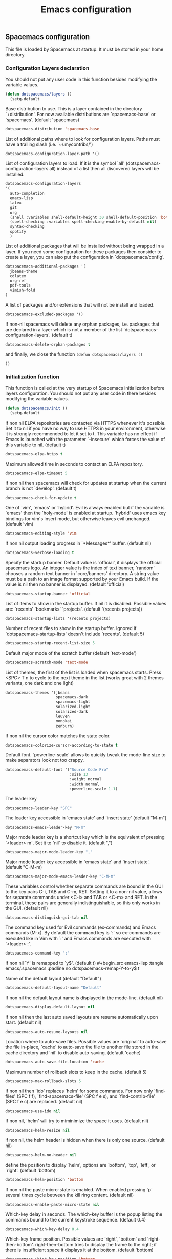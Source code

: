 #+title: Emacs configuration

** Spacemacs configuration

This file is loaded by Spacemacs at startup. It must be stored in your home directory.

*** Configuration Layers declaration

You should not put any user code in this function besides modifying the variable values.

#+begin_src emacs-lisp :tangle emacs/.spacemacs :padline no
(defun dotspacemacs/layers ()
  (setq-default
#+end_src

Base distribution to use. This is a layer contained in the directory `+distribution'. For now available distributions are `spacemacs-base' or `spacemacs'. (default 'spacemacs)
#+begin_src emacs-lisp :tangle emacs/.spacemacs :padline no
   dotspacemacs-distribution 'spacemacs-base
#+end_src

List of additional paths where to look for configuration layers. Paths must have a trailing slash (i.e. `~/.mycontribs/')
#+begin_src emacs-lisp :tangle emacs/.spacemacs :padline no
   dotspacemacs-configuration-layer-path '()
#+end_src

List of configuration layers to load. If it is the symbol `all' (dotspacemacs-configuration-layers all) instead of a list then all discovered layers will be installed.
#+begin_src emacs-lisp :tangle emacs/.spacemacs :padline no
   dotspacemacs-configuration-layers
   '(
     auto-completion
     emacs-lisp
     latex
     git
     org
     (shell :variables shell-default-height 30 shell-default-position 'bottom)
     (spell-checking :variables spell-checking-enable-by-default nil)
     syntax-checking
     spotify
     )
#+end_src
List of additional packages that will be installed without being wrapped in a layer. If you need some configuration for these packages then consider to create a layer, you can also put the configuration in `dotspacemacs/config'.
#+begin_src emacs-lisp :tangle emacs/.spacemacs :padline no
   dotspacemacs-additional-packages '(
     jbeans-theme
     cdlatex
     org-ref
     pdf-tools
     vimish-fold
   )
#+end_src

A list of packages and/or extensions that will not be install and loaded.
#+begin_src emacs-lisp :tangle emacs/.spacemacs :padline no
   dotspacemacs-excluded-packages '()
#+end_src

If non-nil spacemacs will delete any orphan packages, i.e. packages that are declared in a layer which is not a member of the list `dotspacemacs-configuration-layers'. (default t)
#+begin_src emacs-lisp :tangle emacs/.spacemacs :padline no
   dotspacemacs-delete-orphan-packages t
#+end_src

and finally, we close the function =(defun dotspacemacs/layers ()=
#+begin_src emacs-lisp :tangle emacs/.spacemacs :padline no
))
#+end_src

*** Initialization function

This function is called at the very startup of Spacemacs initialization before layers configuration. You should not put any user code in there besides modifying the variable values.

#+begin_src emacs-lisp :tangle emacs/.spacemacs :padline no
(defun dotspacemacs/init ()
  (setq-default
#+end_src

If non nil ELPA repositories are contacted via HTTPS whenever it's possible. Set it to nil if you have no way to use HTTPS in your environment, otherwise it is strongly recommended to let it set to t. This variable has no effect if Emacs is launched with the parameter `--insecure' which forces the value of this variable to nil. (default t)
#+begin_src emacs-lisp :tangle emacs/.spacemacs :padline no
   dotspacemacs-elpa-https t
#+end_src

Maximum allowed time in seconds to contact an ELPA repository.
#+begin_src emacs-lisp :tangle emacs/.spacemacs :padline no
   dotspacemacs-elpa-timeout 5
#+end_src

If non nil then spacemacs will check for updates at startup when the current branch is not `develop'. (default t)
#+begin_src emacs-lisp :tangle emacs/.spacemacs :padline no
   dotspacemacs-check-for-update t
#+end_src

One of `vim', `emacs' or `hybrid'. Evil is always enabled but if the variable is `emacs' then the `holy-mode' is enabled at startup. `hybrid' uses emacs key bindings for vim's insert mode, but otherwise leaves evil unchanged. (default 'vim)
#+begin_src emacs-lisp :tangle emacs/.spacemacs :padline no
   dotspacemacs-editing-style 'vim
#+end_src

If non nil output loading progress in `*Messages*' buffer. (default nil)
#+begin_src emacs-lisp :tangle emacs/.spacemacs :padline no
   dotspacemacs-verbose-loading t
#+end_src

Specify the startup banner. Default value is `official', it displays the official spacemacs logo. An integer value is the index of text banner, `random' chooses a random text banner in `core/banners' directory. A string value must be a path to an image format supported by your Emacs build. If the value is nil then no banner is displayed. (default 'official)
#+begin_src emacs-lisp :tangle emacs/.spacemacs :padline no
   dotspacemacs-startup-banner 'official
#+end_src

List of items to show in the startup buffer. If nil it is disabled. Possible values are: `recents' `bookmarks' `projects'. (default '(recents projects))
#+begin_src emacs-lisp :tangle emacs/.spacemacs :padline no
   dotspacemacs-startup-lists '(recents projects)
#+end_src

Number of recent files to show in the startup buffer. Ignored if `dotspacemacs-startup-lists' doesn't include `recents'. (default 5)
#+begin_src emacs-lisp :tangle emacs/.spacemacs :padline no
   dotspacemacs-startup-recent-list-size 5
#+end_src

Default major mode of the scratch buffer (default `text-mode')
#+begin_src emacs-lisp :tangle emacs/.spacemacs :padline no
   dotspacemacs-scratch-mode 'text-mode
#+end_src

List of themes, the first of the list is loaded when spacemacs starts. Press <SPC> T n to cycle to the next theme in the list (works great with 2 themes variants, one dark and one light)
#+begin_src emacs-lisp :tangle emacs/.spacemacs :padline no
   dotspacemacs-themes '(jbeans
                         spacemacs-dark
                         spacemacs-light
                         solarized-light
                         solarized-dark
                         leuven
                         monokai
                         zenburn)
#+end_src

If non nil the cursor color matches the state color.
#+begin_src emacs-lisp :tangle emacs/.spacemacs :padline no
   dotspacemacs-colorize-cursor-according-to-state t
#+end_src

Default font. `powerline-scale' allows to quickly tweak the mode-line size to make separators look not too crappy.
#+begin_src emacs-lisp :tangle emacs/.spacemacs :padline no
   dotspacemacs-default-font '("Source Code Pro"
                               :size 13
                               :weight normal
                               :width normal
                               :powerline-scale 1.1)
#+end_src

The leader key
#+begin_src emacs-lisp :tangle emacs/.spacemacs :padline no
   dotspacemacs-leader-key "SPC"
#+end_src

The leader key accessible in `emacs state' and `insert state' (default "M-m")
#+begin_src emacs-lisp :tangle emacs/.spacemacs :padline no
   dotspacemacs-emacs-leader-key "M-m"
#+end_src

Major mode leader key is a shortcut key which is the equivalent of pressing `<leader> m`. Set it to `nil` to disable it. (default ",")
#+begin_src emacs-lisp :tangle emacs/.spacemacs :padline no
   dotspacemacs-major-mode-leader-key ","
#+end_src

Major mode leader key accessible in `emacs state' and `insert state'. (default "C-M-m)
#+begin_src emacs-lisp :tangle emacs/.spacemacs :padline no
   dotspacemacs-major-mode-emacs-leader-key "C-M-m"
#+end_src

These variables control whether separate commands are bound in the GUI to the key pairs C-i, TAB and C-m, RET. Setting it to a non-nil value, allows for separate commands under <C-i> and TAB or <C-m> and RET. In the terminal, these pairs are generally indistinguishable, so this only works in the GUI. (default nil)
#+begin_src emacs-lisp :tangle emacs/.spacemacs :padline no
   dotspacemacs-distinguish-gui-tab nil
#+end_src

The command key used for Evil commands (ex-commands) and Emacs commands (M-x). By default the command key is `:' so ex-commands are executed like in Vim with `:' and Emacs commands are executed with `<leader> :'.
#+begin_src emacs-lisp :tangle emacs/.spacemacs :padline no
   dotspacemacs-command-key ":"
#+end_src

If non nil `Y' is remapped to `y$'. (default t)
#+begin_src emacs-lisp :tangle emacs/.spacemacs :padline no
   dotspacemacs-remap-Y-to-y$ t
#+end_src

Name of the default layout (default "Default")
#+begin_src emacs-lisp :tangle emacs/.spacemacs :padline no
   dotspacemacs-default-layout-name "Default"
#+end_src

If non nil the default layout name is displayed in the mode-line. (default nil)
#+begin_src emacs-lisp :tangle emacs/.spacemacs :padline no
   dotspacemacs-display-default-layout nil
#+end_src

If non nil then the last auto saved layouts are resume automatically upon start. (default nil)
#+begin_src emacs-lisp :tangle emacs/.spacemacs :padline no
   dotspacemacs-auto-resume-layouts nil
#+end_src

Location where to auto-save files. Possible values are `original' to auto-save the file in-place, `cache' to auto-save the file to another file stored in the cache directory and `nil' to disable auto-saving. (default 'cache)
#+begin_src emacs-lisp :tangle emacs/.spacemacs :padline no
   dotspacemacs-auto-save-file-location 'cache
#+end_src

Maximum number of rollback slots to keep in the cache. (default 5)
#+begin_src emacs-lisp :tangle emacs/.spacemacs :padline no
   dotspacemacs-max-rollback-slots 5
#+end_src

If non nil then `ido' replaces `helm' for some commands. For now only `find-files' (SPC f f), `find-spacemacs-file' (SPC f e s), and `find-contrib-file' (SPC f e c) are replaced. (default nil)
#+begin_src emacs-lisp :tangle emacs/.spacemacs :padline no
   dotspacemacs-use-ido nil
#+end_src

If non nil, `helm' will try to miminimize the space it uses. (default nil)
#+begin_src emacs-lisp :tangle emacs/.spacemacs :padline no
   dotspacemacs-helm-resize nil
#+end_src

if non nil, the helm header is hidden when there is only one source. (default nil)
#+begin_src emacs-lisp :tangle emacs/.spacemacs :padline no
   dotspacemacs-helm-no-header nil
#+end_src

define the position to display `helm', options are `bottom', `top', `left', or `right'. (default 'bottom)
#+begin_src emacs-lisp :tangle emacs/.spacemacs :padline no
   dotspacemacs-helm-position 'bottom
#+end_src

If non nil the paste micro-state is enabled. When enabled pressing `p` several times cycle between the kill ring content. (default nil)
#+begin_src emacs-lisp :tangle emacs/.spacemacs :padline no
   dotspacemacs-enable-paste-micro-state nil
#+end_src

Which-key delay in seconds. The which-key buffer is the popup listing the commands bound to the current keystroke sequence. (default 0.4)
#+begin_src emacs-lisp :tangle emacs/.spacemacs :padline no
   dotspacemacs-which-key-delay 0.4
#+end_src

Which-key frame position. Possible values are `right', `bottom' and `right-then-bottom'. right-then-bottom tries to display the frame to the right; if there is insufficient space it displays it at the bottom. (default 'bottom)
#+begin_src emacs-lisp :tangle emacs/.spacemacs :padline no
   dotspacemacs-which-key-position 'bottom
#+end_src

If non nil a progress bar is displayed when spacemacs is loading. This may increase the boot time on some systems and emacs builds, set it to nil to boost the loading time. (default t)
#+begin_src emacs-lisp :tangle emacs/.spacemacs :padline no
   dotspacemacs-loading-progress-bar t
#+end_src

If non nil the frame is fullscreen when Emacs starts up. (default nil) (Emacs 24.4+ only)
#+begin_src emacs-lisp :tangle emacs/.spacemacs :padline no
   dotspacemacs-fullscreen-at-startup nil
#+end_src

If non nil `spacemacs/toggle-fullscreen' will not use native fullscreen. Use to disable fullscreen animations in OSX. (default nil)
#+begin_src emacs-lisp :tangle emacs/.spacemacs :padline no
   dotspacemacs-fullscreen-use-non-native nil
#+end_src

If non nil the frame is maximized when Emacs starts up. Takes effect only if `dotspacemacs-fullscreen-at-startup' is nil. (default nil) (Emacs 24.4+ only)
#+begin_src emacs-lisp :tangle emacs/.spacemacs :padline no
   dotspacemacs-maximized-at-startup nil
#+end_src

A value from the range (0..100), in increasing opacity, which describes the transparency level of a frame when it's active or selected. Transparency can be toggled through `toggle-transparency'. (default 90)
#+begin_src emacs-lisp :tangle emacs/.spacemacs :padline no
   dotspacemacs-active-transparency 90
#+end_src

A value from the range (0..100), in increasing opacity, which describes the transparency level of a frame when it's inactive or deselected. Transparency can be toggled through `toggle-transparency'. (default 90)
#+begin_src emacs-lisp :tangle emacs/.spacemacs :padline no
   dotspacemacs-inactive-transparency 50
#+end_src

If non nil unicode symbols are displayed in the mode line. (default t)
#+begin_src emacs-lisp :tangle emacs/.spacemacs :padline no
   dotspacemacs-mode-line-unicode-symbols t
#+end_src

If non nil smooth scrolling (native-scrolling) is enabled. Smooth scrolling overrides the default behavior of Emacs which recenters the point when it reaches the top or bottom of the screen. (default t)
#+begin_src emacs-lisp :tangle emacs/.spacemacs :padline no
   dotspacemacs-smooth-scrolling t
#+end_src

If non nil line numbers are turned on in all `prog-mode' and `text-mode' derivatives. If set to `relative', also turns on relative line numbers. (default nil)
#+begin_src emacs-lisp :tangle emacs/.spacemacs :padline no
   dotspacemacs-line-numbers nil
#+end_src

If non-nil smartparens-strict-mode will be enabled in programming modes. (default nil)
#+begin_src emacs-lisp :tangle emacs/.spacemacs :padline no
   dotspacemacs-smartparens-strict-mode nil
#+end_src

Select a scope to highlight delimiters. Possible values are `any', `current', `all' or `nil'. Default is `all' (highlight any scope and emphasis the current one). (default 'all)
#+begin_src emacs-lisp :tangle emacs/.spacemacs :padline no
   dotspacemacs-highlight-delimiters 'all
#+end_src

If non nil advises quit functions to keep server open when quitting. (default nil)
#+begin_src emacs-lisp :tangle emacs/.spacemacs :padline no
   dotspacemacs-persistent-server nil
#+end_src

List of search tool executable names. Spacemacs uses the first installed tool of the list. Supported tools are `ag', `pt', `ack' and `grep'. (default '("ag" "pt" "ack" "grep"))
#+begin_src emacs-lisp :tangle emacs/.spacemacs :padline no
   dotspacemacs-search-tools '("ag" "pt" "ack" "grep")
#+end_src

The default package repository used if no explicit repository has been specified with an installed package. Not used for now. (default nil)
#+begin_src emacs-lisp :tangle emacs/.spacemacs :padline no
   dotspacemacs-default-package-repository nil
#+end_src

Delete whitespace while saving buffer. Possible values are `all' to aggressively delete empty line and long sequences of whitespace, `trailing' to delete only the whitespace at end of lines, `changed'to delete only whitespace for changed lines or `nil' to disable cleanup. (default nil)
#+begin_src emacs-lisp :tangle emacs/.spacemacs :padline no
   dotspacemacs-whitespace-cleanup trailing
#+end_src

#+begin_src emacs-lisp :tangle emacs/.spacemacs :padline no
   ))
#+end_src

*** Initialization function for user code

Initialization function for user code. It is called immediately after `dotspacemacs/init'.  You are free to put any user code.
#+begin_src emacs-lisp :tangle emacs/.spacemacs :padline no
(defun dotspacemacs/user-init ()
  )
#+end_src

*** Configuration function for user code

Configuration function for user code. This function is called at the very end of Spacemacs initialization after layers configuration. You are free to put any user code.

#+begin_src emacs-lisp :tangle emacs/.spacemacs :padline no
(defun dotspacemacs/user-config ()
#+end_src

**** Add elisp script folder to emacs' PATH
#+begin_src emacs-lisp :tangle emacs/.spacemacs :padline no
  (add-to-list 'load-path "~/.elisp/")
  (let ((default-directory "~/.elisp/"))
    (normal-top-level-add-subdirs-to-load-path))
#+end_src
 
**** Command-line abbreviations

Nice abbreviations for people like me who forget sometimes and keep pressing Shift key while typing.
#+begin_src emacs-lisp :tangle emacs/.spacemacs :padline no
(eval-after-load 'evil-ex '(evil-ex-define-cmd "W[rite]" 'save-buffer))
(eval-after-load 'evil-ex '(evil-ex-define-cmd "Wq" 'evil-save-and-close))
(eval-after-load 'evil-ex '(evil-ex-define-cmd "wQ" 'evil-save-and-close))
(eval-after-load 'evil-ex '(evil-ex-define-cmd "WQ" 'evil-save-and-close))
#+end_src
**** Auto-mode-alist
 Make org-mode work with files ending in .org
#+begin_src emacs-lisp :tangle emacs/.spacemacs :padline no
  (add-to-list 'auto-mode-alist '("\\.org$" . org-mode))
#+end_src
**** Fringe indicators for visual line mode
#+begin_src emacs-lisp :tangle emacs/.spacemacs :padline no
(setq visual-line-fringe-indicators
  '(left-curly-arrow right-curly-arrow))
#+end_src

**** pdf-tools

Activate pdf-tools
#+begin_src emacs-lisp :tangle emacs/.spacemacs :padline no
(pdf-tools-install)
#+end_src

**** mu4e configuration 

First we load mu4e
#+begin_src emacs-lisp :tangle emacs/.spacemacs :padline no
  (require 'mu4e)
  (add-to-list 'load-path "/usr/share/emacs/site-lisp/mu4e")
#+end_src
and then we configure it:
#+begin_src emacs-lisp :tangle emacs/.spacemacs :padline no
  (with-eval-after-load 'mu4e
    ;; Contacts in org mode =D
    (load "org-contacts.el")

    (setq mu4e-mu-binary "/usr/bin/mu")
    (setq mu4e-maildir "~/.mail/gmail")
    (setq mu4e-view-show-images t)
    (setq mu4e-html2text-command "w3m -dump -T text/html")
    ;(setq mu4e-view-prefer-html t)
    ;(setq mu4e-use-fancy-chars t)
    (setq mu4e-headers-skip-duplicates t)
    (setq mu4e-get-mail-command "offlineimap -q")
    (setq mu4e-update-interval 300)
    (setq mu4e-attachment-dir  "~/0.inbox")
    (setq mu4e-drafts-folder "/drafts")
    (setq mu4e-sent-folder   "/sent")
    (setq mu4e-trash-folder  "/trash")
    (setq mu4e-sent-messages-behavior 'delete)
    (setq message-kill-buffer-on-exit t)
    (setq mu4e-hide-index-messages t)
    (setq
     user-mail-address "victor.phb@gmail.com"
     user-full-name  "Victor Santos"
     mu4e-compose-signature
     (concat
      "vct\n"))

    ;; smtpmail
    (require 'smtpmail)
    (require 'starttls)
    (setq message-send-mail-function 'smtpmail-send-it
          smtpmail-stream-type 'starttls
          smtpmail-smtp-service 587
          smtpmail-default-smtp-server "smtp.gmail.com"
          smtpmail-smtp-server "smtp.gmail.com"
          smtpmail-smtp-user "victor.phb@gmail.com")
    ;(setq starttls-extra-arguments '("--x509cafile" "/usr/pkg/share/ncat/ca-bundle.crt"))

    (defun vct:mail-compose-hooks ()
      "Settings for message composition."
      (flyspell-mode)
      (turn-off-auto-fill)
      (setq visual-line-fringe-indicators '(left-curly-arrow right-curly-arrow))
      (visual-line-mode 1))

    (add-hook 'mu4e-compose-mode-hook 'vct:mail-compose-hooks)
    (add-hook 'message-mode-hook 'vct:mail-compose-hooks)

    (setq org-contacts-files '("~/1.documents/0.annotations/0.organizer.org"))
    (setq mu4e-org-contacts-file  "~/1.documents/0.annotations/0.organizer.org")

    (defun insert-emails-from-tags (tag-expression)
      "insert emails from org-contacts that match the tags expression. For example:
    group-phd will match entries tagged with group but not with phd."
      (interactive "sTags: ")
      (insert
        (mapconcat 'identity
          (loop for contact in (org-contacts-filter)
            for contact-name = (car contact)
    		  for email = (org-contacts-strip-link (car (org-contacts-split-property
                (or
                  (cdr (assoc-string org-contacts-email-property
                    (caddr contact)))
                      ""))))
                    for tags = (cdr (assoc "TAGS" (nth 2 contact)))
    		          for tags-list = (if tags
    					(split-string (substring (cdr (assoc "TAGS" (nth 2 contact))) 1 -1) ":")
    				      '())
    		    if (let ((todo-only nil))
    			 (eval (cdr (org-make-tags-matcher tag-expression))))
    		    collect (org-contacts-format-email contact-name email))
    	      ",")))

  )
#+end_src

**** Org-mode configuration
***** Hooks
Enable visual line mode
#+begin_src emacs-lisp :tangle emacs/.spacemacs :padline no
  (add-hook 'org-mode-hook 'visual-line-mode)
#+end_src

Speedup insertion of LaTeX environments
#+begin_src emacs-lisp :tangle emacs/.spacemacs :padline no
  (add-hook 'org-mode-hook 'turn-on-org-cdlatex)
#+end_src
***** Update dynamic blocks
#+begin_src emacs-lisp :tangle emacs/.spacemacs :padline no
  (defun org-dblock-write:inc-file (params)
    (let ((file (plist-get params :file)))
      (insert (concat "#+INCLUDE: " (get-path-dynamically)))))
  (add-hook 'org-export-before-processing-hook (lambda (backend) (org-update-all-dblocks)))
#+end_src

***** Fix visual lines navigation

I got this solution [[https://github.com/syl20bnr/spacemacs/pull/1446][here]]. Make evil-mode up/down operate in screen lines instead of logical lines, both in normal state and visual mode.
#+begin_src emacs-lisp :tangle emacs/.spacemacs :padline no
  (define-key evil-normal-state-map "j" 'evil-next-visual-line)
  (define-key evil-normal-state-map (kbd "<down>" ) 'evil-next-visual-line)
  (define-key evil-normal-state-map "k" 'evil-previous-visual-line)
  (define-key evil-normal-state-map (kbd "<up>" ) 'evil-previous-visual-line)
  (define-key evil-visual-state-map "j" 'evil-next-visual-line)
  (define-key evil-visual-state-map (kbd "<down>" ) 'evil-next-visual-line)
  (define-key evil-visual-state-map "k" 'evil-previous-visual-line)
  (define-key evil-visual-state-map (kbd "<up>" ) 'evil-previous-visual-line)
#+end_src

***** Configuration after load org-mode

#+begin_src emacs-lisp :tangle emacs/.spacemacs :padline no
  (with-eval-after-load 'org
#+end_src

Use this at your risk! I'm NOT conservative regarding local file variable, as I always know the code I'll be executing.
#+begin_src emacs-lisp :tangle emacs/.spacemacs :padline no
    (setq enable-local-variables :all)
#+end_src

Partial LaTeX syntax highlighting in org-mode buffers
#+begin_src emacs-lisp :tangle emacs/.spacemacs :padline no
    (font-lock-add-keywords 'org-mode
      '(("\\(\\\\begin\\|\\\\end\\)\\(?:\{\\)\\(.*\\)\\(?:\}\\)"
         (1 'font-lock-keyword-face)
         (2 'font-lock-function-name-face))
        ("\\(\\\\eqref\\|\\\\ref\\|\\\\href\\|\\\\label\\)\\(?:\{\\)\\(.*\\)\\(?:\}\\)"
         (1 'font-lock-keyword-face)
         (2 'font-lock-constant-face))
        ("\\(\\\\textrm\\|\\\\frac\\)"
         (1 'font-lock-keyword-face))))
#+end_src

Bigger LaTeX previews
#+begin_src emacs-lisp :tangle emacs/.spacemacs :padline no
    (plist-put org-format-latex-options :scale 1.5)
#+end_src

org-ref configuration
#+begin_src emacs-lisp :tangle emacs/.spacemacs :padline no
    (require 'org-ref)
    (setq org-ref-default-citation-link "eqref")
#+end_src

Limit the size of picture preview
#+begin_src emacs-lisp :tangle emacs/.spacemacs :padline no
    (setq org-image-actual-width 300)
#+end_src

Change ltxpng folder location for LaTeX previews
#+begin_src emacs-lisp :tangle emacs/.spacemacs :padline no
    (setq org-latex-preview-ltxpng-directory "~/.ltxpng/")
#+end_src

CDLaTex configuration
#+begin_src emacs-lisp :tangle emacs/.spacemacs :padline no
      (setq cdlatex-env-alist
        '(
          ("vct-eqn" "\\begin{equation}\n?\n\\end{equation}\n" nil)
          ("vct-alg" "\\begin{align}\n?\n\\end{align}\n" nil)
         )
      )
      (setq cdlatex-command-alist
        '(
          ("equation" "Insert non-labeled equation" "" cdlatex-environment ("vct-eqn") t nil)
          ("equat" "Insert non-labeled equation" "" cdlatex-environment ("vct-eqn") t nil)
          ("align" "Insert non-labeled align" "" cdlatex-environment ("vct-alg") t nil)
          ("alig" "Insert non-labeled align" "" cdlatex-environment ("vct-alg") t nil)
         )
      )
#+end_src

This makes my life easier when typesetting tensors using abstract index notation
#+begin_src emacs-lisp :tangle emacs/.spacemacs :padline no
      (setq cdlatex-math-symbol-alist '((?p ("\\phantom{?}"))))
#+end_src

Uses latexmk for exporting
#+begin_src emacs-lisp :tangle emacs/.spacemacs :padline no
      (setq org-latex-pdf-process '("latexmk -pdf %f"))
#+end_src

For site exporting
#+begin_src emacs-lisp :tangle emacs/.spacemacs :padline no
      (require 'ox-publish)
      (setq org-publish-project-alist
        '(("wiki" :components ("org-index" "images" "org-posts" "other"))
         ("org-posts"
         :publishing-function org-html-publish-to-html
         :headline-levels 4 ; Default for this project
         ;:auto-sitemap t ; Generate sitemap.org automagically...
         ;:sitemap-filename "sitemap.org" ; ...call it `sitemap.org`...
         ;:sitemap-title "Sitemap" ; ...with title `Sitemap`
         :export-creator-info t ; Include `Created by Org` in the postamble
         :export-author-info t ; Include `Author: Your name` in the postamble
         :html-postamble nil ; enable postamble
         :html-preamble nil
         :base-directory "~/1.documents/0.annotations"
         :exclude: "0.organizer.org"
         :base-extension "org"
         :publishing-directory "~/public_html/posts"
         :recursive t
         :section-numbers nil
         :with-toc nil
         :with-drawers t
         :style-include-default t  ;Disable the default css style
         )
         ("org-index"
         :publishing-function org-html-publish-to-html
         :headline-levels 4 ; Default for this project
         :auto-sitemap t ; Generate sitemap.org automagically...
         :sitemap-filename "sitemap.org" ; ...call it `sitemap.org`...
         :sitemap-title "Sitemap" ; ...with title `Sitemap`
         :export-creator-info t ; Include `Created by Org` in the postamble
         :export-author-info t ; Include `Author: Your name` in the postamble
         :html-postamble nil ; enable postamble
         :html-preamble nil
         :base-directory "~/wiki"
         :exclude: "common.inc.org"
         :base-extension "org"
         :publishing-directory "~/public_html"
         :recursive t
         :section-numbers nil
         :with-toc nil
         :with-drawers t
         :style-include-default t  ;Disable the default css style
         )
        ("images"
         :base-directory "~/1.documents/0.annotations/0.figures"
         :base-extension "png\\|jpg\\|gif"
         :publishing-directory "~/public_html/img"
         :recursive t
         :publishing-function org-publish-attachment
         :section-numbers nil
         )
        ("other"
         :base-directory "~/wiki"
         :base-extension "css\\|js"
         :publishing-directory "~/public_html"
         :recursive t
         :publishing-function org-publish-attachment
         :section-numbers nil
         )
        ))
#+end_src
For ignore_headline tag
#+begin_src emacs-lisp :tangle emacs/.spacemacs :padline no
      (require 'ox-extra)
      (ox-extras-activate '(ignore-headlines))
#+end_src

Closing =with-eval-after-load 'org=
#+begin_src emacs-lisp :tangle emacs/.spacemacs :padline no
)
#+end_src
**** LaTeX configuration 
Normal font size in AUCTeX titles
#+begin_src emacs-lisp :tangle emacs/.spacemacs :padline no
  (setq font-latex-fontify-sectioning 'color)
#+end_src

Closing =defun dotspacemacs/user-config=
#+begin_src emacs-lisp :tangle emacs/.spacemacs :padline no
)
#+end_src

** Custom elisp folder
*** Org-mode LaTeX custom classes
**** JCAP class
#+begin_src emacs-lisp :tangle emacs/.elisp/jcap.el
(require 'ox-latex)
(unless (boundp 'org-latex-classes) (setq org-latex-classes nil))
(add-to-list 'org-latex-classes '("jcap"
"\\documentclass[11pt,a4paper]{article}
\\usepackage{jcappub}
\\usepackage{float} % Useful for right positioning of figures and tables
[NO-DEFAULT-PACKAGES]
[PACKAGES]
[EXTRA]"
("\\section{%s}" . "\\section*{%s}")
("\\subsection{%s}" . "\\subsection*{%s}")
("\\subsubsection{%s}" . "\\subsubsection*{%s}")))
#+end_src
**** Article draft
#+begin_src emacs-lisp :tangle emacs/.elisp/org-article-draft.el
(require 'ox-latex)
(unless (boundp 'org-latex-classes)
  (setq org-latex-classes nil))
(add-to-list 'org-latex-classes
  '("org-article-draft"
"\\documentclass[12pt,a4paper]{article}
% Language and geometry
\\usepackage[english]{babel}
\\usepackage[top=2.5cm,bottom=2.5cm,left=2.5cm,right=2.5cm]{geometry}
% Set link colors (from http://tex.stackexchange.com/questions/100905/best-practice-for-hyperref-link-colours)
\\usepackage[dvipsnames]{xcolor}
\\usepackage{hyperref}
\\usepackage{cleveref}
\\newcommand\\myshade{85}
\\colorlet{mylinkcolor}{violet}
\\colorlet{mycitecolor}{YellowOrange}
\\colorlet{myurlcolor}{Aquamarine}
\\hypersetup{
  linkcolor  = mylinkcolor!\\myshade!black,
  citecolor  = mycitecolor!\\myshade!black,
  urlcolor   = myurlcolor!\\myshade!black,
  colorlinks = true
}
\\usepackage{float} % Useful for right positioning of figures and tables
% Math packages
\\usepackage{amsmath,amssymb,amsfonts,amsthm}
% For include figures
\\usepackage{graphicx}
[NO-DEFAULT-PACKAGES]
[PACKAGES]
[EXTRA]"
  ("\\section{%s}" . "\\section*{%s}")
  ("\\subsection{%s}" . "\\subsection*{%s}")
  ("\\subsubsection{%s}" . "\\subsubsection*{%s}")
  ("\\paragraph{%s}" . "\\paragraph*{%s}")
  ("\\subparagraph{%s}" . "\\subparagraph*{%s}")))
#+end_src
**** RevTeX
#+begin_src emacs-lisp :tangle emacs/.elisp/revtex.el
(require 'ox-latex)

;(defun org-export-latex-no-toc (depth)
;  (when depth
;    (format "%% Org-mode is exporting headings to %s levels.\n"
;            depth)))

;(setq org-export-latex-format-toc-function 'org-export-latex-no-toc)

(unless (boundp 'org-latex-classes)
  (setq org-latex-classes nil))

(add-to-list 'org-latex-classes
       '("revtex"
         "\\documentclass{revtex4-1}
\\usepackage[english]{babel}
\\usepackage[utf8]{inputenc}
\\usepackage[T1]{fontenc}
\\usepackage{amsmath,amssymb,amsfonts,amsthm,amssymb,amsbsy,amsopn,amstext}
\\usepackage[mathcal]{eucal}
\\usepackage{mathrsfs}
\\usepackage{latexsym}
\\usepackage{bm}
\\usepackage{wrapfig}
\\usepackage{color}
\\usepackage{units}
\\usepackage{textcomp}
\\usepackage{graphicx}
\\usepackage{subfigure}
\\usepackage{hyperref}
\\usepackage{slashed}
\\usepackage{float} % Useful for right positioning of figures and tables
[NO-DEFAULT-PACKAGES]
[NO-PACKAGES]
[NO-EXTRA]"
("\\section{%s}" . "\\section*{%s}")
("\\subsection{%s}" . "\\subsection*{%s}")
("\\subsubsection{%s}" . "\\subsubsection*{%s}")))

(setq org-latex-title-command "")
(setq org-latex-with-hyperref nil)

(defun vct/remove-title-date (string backend info)
  "Remove the \date{XXX} and \title{XXX} commands before the \begin{document}...\end{document}"
  (when (org-export-derived-backend-p backend 'latex)
    (message "Removing \date and \title from preamble...")
    (let ((case-fold-search nil))
      (goto-char 1)
      (replace-regexp-in-string "\\\\date{[0-9a-zA-Z\\][^}]*}" "" (replace-regexp-in-string "\\\\title{[0-9a-zA-Z][^}]*}" "" string))
    )))

(eval-after-load 'ox-latex
  '(add-to-list 'org-export-filter-final-output-functions 'vct/remove-title-date))
#+end_src
**** Org-mode CV
#+begin_src emacs-lisp :tangle emacs/.elisp/revtex.el
(require 'ox-latex)
(unless (boundp 'org-latex-classes)
  (setq org-latex-classes nil))
(add-to-list 'org-latex-classes
  '("vct-orgmode-latex-cv"
"\\documentclass[11pt,a4paper]{article}
\\usepackage[utf8]{inputenc}
\\usepackage[T1]{fontenc}
% Language and geometry
\\usepackage[brazil,english]{babel}
\\usepackage[top=2.5cm,bottom=2.5cm,left=2.5cm,right=2.5cm]{geometry}
% Set link colors (from http://tex.stackexchange.com/questions/100905/best-practice-for-hyperref-link-colours)
\\usepackage[dvipsnames]{xcolor}
\\usepackage{hyperref}
\\usepackage{cleveref}
\\newcommand\\myshade{85}
\\colorlet{mylinkcolor}{violet}
\\colorlet{mycitecolor}{YellowOrange}
\\colorlet{myurlcolor}{Aquamarine}
\\hypersetup{
  linkcolor  = mylinkcolor!\\myshade!black,
  citecolor  = mycitecolor!\\myshade!black,
  urlcolor   = myurlcolor!\\myshade!black,
  colorlinks = true
}
\\usepackage{float} % Useful for right positioning of figures and tables
% Math packages
\\usepackage{amsmath,amssymb,amsfonts,amsthm}
% For include figures
\\usepackage{graphicx}
% CV formatting
\\usepackage{vct-orgmode-cv}
[NO-DEFAULT-PACKAGES]
[PACKAGES]
[EXTRA]"
  ("\\begin{flushleft}\\textcolor{red}{%s}\\end{flushleft}" . "")
  ("\\section{%s}" . "\\section*{%s}")
  ("\\subsection{%s}" . "\\subsection*{%s}")
  ("\\subsubsection{%s}" . "\\subsubsection*{%s}")
  ("\\paragraph{%s}" . "\\paragraph*{%s}")
  ("\\subparagraph{%s}" . "\\subparagraph*{%s}")))
#+end_src
*** org -> HTML conversion in e-mails
#+begin_src emacs-lisp :tangle emacs/.elisp/org-mime.el
;;; org-mime.el --- org html export for text/html MIME emails

;; Copyright (C) 2010-2015 Eric Schulte

;; Author: Eric Schulte
;; Keywords: mime, mail, email, html
;; Homepage: http://orgmode.org/worg/org-contrib/org-mime.php
;; Version: 0.01

;; This file is not part of GNU Emacs.

;;; License:

;; This program is free software; you can redistribute it and/or modify
;; it under the terms of the GNU General Public License as published by
;; the Free Software Foundation; either version 3, or (at your option)
;; any later version.
;;
;; This program is distributed in the hope that it will be useful,
;; but WITHOUT ANY WARRANTY; without even the implied warranty of
;; MERCHANTABILITY or FITNESS FOR A PARTICULAR PURPOSE.  See the
;; GNU General Public License for more details.
;;
;; You should have received a copy of the GNU General Public License
;; along with GNU Emacs.  If not, see <http://www.gnu.org/licenses/>.

;;; Commentary:

;; WYSWYG, html mime composition using org-mode
;;
;; For mail composed using the orgstruct-mode minor mode, this
;; provides a function for converting all or part of your mail buffer
;; to embedded html as exported by org-mode.  Call \omegarg-mime-htmlize'
;; in a message buffer to convert either the active region or the
;; entire buffer to html.
;;
;; Similarly the \omegarg-mime-org-buffer-htmlize' function can be called
;; from within an org-mode buffer to convert the buffer to html, and
;; package the results into an email handling with appropriate MIME
;; encoding.
;;
;; you might want to bind this to a key with something like the
;; following message-mode binding
;;
;;   (add-hook 'message-mode-hook
;;             (lambda ()
;;               (local-set-key "\C-c\M-o" 'org-mime-htmlize)))
;;
;; and the following org-mode binding
;;
;;   (add-hook 'org-mode-hook
;;             (lambda ()
;;               (local-set-key "\C-c\M-o" 'org-mime-org-buffer-htmlize)))

;;; Code:
(require 'cl)

(declare-function org-export-string-as "ox"
  (string backend &optional body-only ext-plist))

(defcustom org-mime-use-property-inheritance nil
  "Non-nil means al MAIL_ properties apply also for sublevels."
  :group 'org-mime
  :type 'boolean)

(defcustom org-mime-default-header
  "#+OPTIONS: latex:t\n"
  "Default header to control html export options, and ensure
  first line isn't assumed to be a title line."
  :group 'org-mime
  :type 'string)

(defcustom org-mime-library 'mml
  "Library to use for marking up MIME elements."
  :group 'org-mime
  :type '(choice 'mml 'semi 'vm))

(defcustom org-mime-preserve-breaks t
  "Used as temporary value of \omegarg-export-preserve-breaks' during
  mime encoding."
  :group 'org-mime
  :type 'boolean)

(defcustom org-mime-fixedwith-wrap
  "<pre style=\"font-family: courier, monospace;\">\n%s</pre>\n"
  "Format string used to wrap a fixedwidth HTML email."
  :group 'org-mime
  :type 'string)

(defcustom org-mime-html-hook nil
  "Hook to run over the html buffer before attachment to email.
  This could be used for example to post-process html elements."
  :group 'org-mime
  :type 'hook)

(mapc (lambda (fmt)
(eval \langledefcustom
 ,(intern (concat "org-mime-pre-" fmt "-hook"))
  nil
   (concat "Hook to run before " fmt " export.\nFunctions "
    "should take no arguments and will be run in a "
     "buffer holding\nthe text to be exported."))))
      '("ascii" "org" "html"))

(defcustom org-mime-send-subtree-hook nil
  "Hook to run in the subtree in the Org-mode file before export.")

(defcustom org-mime-send-buffer-hook nil
  "Hook to run in the Org-mode file before export.")

;; example hook, for setting a dark background in <pre style="background-color: #EEE;"> elements
(defun org-mime-change-element-style (element style)
  "Set new default htlm style for <ELEMENT> elements in exported html."
  (while (re-search-forward (format "<%s\\>" element) nil t)
    (replace-match (format "<%s style=\"%s\"" element style))))

(defun org-mime-change-class-style (class style)
  "Set new default htlm style for objects with classs=CLASS in
exported html."
  (while (re-search-forward (format "class=\"%s\"" class) nil t)
    (replace-match (format "class=\"%s\" style=\"%s\"" class style))))

;; ;; example addition to \omegarg-mime-html-hook' adding a dark background
;; ;; color to <pre> elements
;; (add-hook 'org-mime-html-hook
;;           (lambda ()
;;             (org-mime-change-element-style
;;              "pre" (format "color: %s; background-color: %s;"
;;                            "#E6E1DC" "#232323"))
;;     (org-mime-change-class-style
;;              "verse" "border-left: 2px solid gray; padding-left: 4px;")))

(defun org-mime-file (ext path id)
  "Markup a file for attachment."
  (case org-mime-library
    ('mml (format (concat "<#part type=\"%s\" filename=\"%s\" "
      "disposition=inline id=\"<%s>\">\n<#/part>\n")
        ext path id))
    ('semi (concat
            (format (concat "--[[%s\nContent-Disposition: "
                "inline;\nContent-ID: <%s>][base64]]\n")
                    ext id)
            (base64-encode-string
             (with-temp-buffer
               (set-buffer-multibyte nil)
               (binary-insert-encoded-file path)
               (buffer-string)))))
    ('vm "?")))

(defun org-mime-multipart (plain html &optional images)
  "Markup a multipart/alternative with text/plain and text/html alternatives.
If the html portion of the message includes images wrap the html
and images in a multipart/related part."
  (case org-mime-library
    ('mml (concat "<#multipart type=alternative><#part type=text/plain>"
      plain
        (when images "<#multipart type=related>")
          "<#part type=text/html>"
            html
              images
                (when images "<#/multipart>\n")
                  "<#/multipart>\n"))
    ('semi (concat
            "--" "<<alternative>>-{\n"
            "--" "[[text/plain]]\n" plain
                (if (and images (> (length images) 0))
                (concat "--" "<<related>>-{\n"
                "--" "[[text/html]]\n"  html
                images
                "--" "}-<<related>>\n")
                      (concat "--" "[[text/html]]\n"  html
                            images))
            "--" "}-<<alternative>>\n"))
    ('vm "?")))

(defun org-mime-replace-images (str current-file)
  "Replace images in html files with cid links."
  (let (html-images)
    (cons
     (replace-regexp-in-string ;; replace images in html
      "src=\"\\([^{\"]+\\)\""
      (lambda (text)
        (format
         "src=\"cid:%s\""
         (let* ((url (and (string-match "src=\"\\([^{\"]+\\)\"" text)
                          (match-string 1 text)))
                (path (expand-file-name
                       url (file-name-directory current-file)))
                (ext (file-name-extension path))
                (id (replace-regexp-in-string "[\/\\\\]" "_" path)))
           (add-to-list 'html-images
                        (org-mime-file (concat "image/" ext) path id))
           id)))
      str)
     html-images)))

(defun org-mime-htmlize (&optional arg)
  "Export to HTML an email body composed using \muml-mode'.
If called with an active region only export that region,
otherwise export the entire body."
  (interactive "P")
  (require 'ox-org)
  (require 'ox-html)
  (let* ((region-p (org-region-active-p))
         (html-start (or (and region-p (region-beginning))
                         (save-excursion
                           (goto-char (point-min))
                           (search-forward mail-header-separator)
                           (+ (point) 1))))
         (html-end (or (and region-p (region-end))
                       ;; TODO: should catch signature...
                       (point-max)))
         (raw-body (concat org-mime-default-header
            (buffer-substring html-start html-end)))
         (tmp-file (make-temp-name (expand-file-name
             "mail" temporary-file-directory)))
         (body (org-export-string-as raw-body 'org t))
         ;; because we probably don't want to export a huge style file
         (org-export-htmlize-output-type 'inline-css)
         ;; makes the replies with ">"s look nicer
         (org-export-preserve-breaks org-mime-preserve-breaks)
          ;; dvipng for inline latex because MathJax doesn't work in mail
           (org-html-with-latex 'dvipng)
         ;; to hold attachments for inline html images
         (html-and-images
          (org-mime-replace-images
             (org-export-string-as raw-body 'html t) tmp-file))
         (html-images (unless arg (cdr html-and-images)))
         (html (org-mime-apply-html-hook
                (if arg
                    (format org-mime-fixedwith-wrap body)
                  (car html-and-images)))))
    (delete-region html-start html-end)
    (save-excursion
      (goto-char html-start)
      (insert (org-mime-multipart
             body html (mapconcat 'identity html-images "\n"))))))

(defun org-mime-apply-html-hook (html)
  (if org-mime-html-hook
      (with-temp-buffer
        (insert html)
        (goto-char (point-min))
        (run-hooks 'org-mime-html-hook)
        (buffer-string))
    html))

(defmacro org-mime-try (&rest body)
  \langlecondition-case nil ,@body (error nil)))

(defun org-mime-send-subtree (&optional fmt)
  (save-restriction
    (org-narrow-to-subtree)
    (run-hooks 'org-mime-send-subtree-hook)
    (let* ((mp (lambda (p) (org-entry-get nil p org-mime-use-property-inheritance)))
       (file (buffer-file-name (current-buffer)))
          (subject (or (funcall mp "MAIL_SUBJECT") (nth 4 (org-heading-components))))
             (to (funcall mp "MAIL_TO"))
                (cc (funcall mp "MAIL_CC"))
                   (bcc (funcall mp "MAIL_BCC"))
                      (body (buffer-substring
                        (save-excursion (goto-char (point-min))
                          (forward-line 1)
                            (when (looking-at "[ \t]*:PROPERTIES:")
                                (re-search-forward ":END:" nil)
                                    (forward-char))
                                      (point))
                                        (point-max))))
      (org-mime-compose body (or fmt 'org) file to subject
      \langle(cc . ,cc) (bcc . ,bcc))))))

(defun org-mime-send-buffer (&optional fmt)
  (run-hooks 'org-mime-send-buffer-hook)
  (let* ((region-p (org-region-active-p))
   (file (buffer-file-name (current-buffer)))
    (subject (if (not file) (buffer-name (buffer-base-buffer))
       (file-name-sans-extension
           (file-name-nondirectory file))))
         (body-start (or (and region-p (region-beginning))
                         (save-excursion (goto-char (point-min)))))
         (body-end (or (and region-p (region-end)) (point-max)))
          (temp-body-file (make-temp-file "org-mime-export"))
           (body (buffer-substring body-start body-end)))
    (org-mime-compose body (or fmt 'org) file nil subject)))

(defun org-mime-compose (body fmt file &optional to subject headers)
  (require 'message)
  (compose-mail to subject headers nil)
  (message-goto-body)
  (let ((bhook
   (lambda (body fmt)
      (let ((hook (intern (concat "org-mime-pre-"
             (symbol-name fmt)
                    "-hook"))))
                         (if (> (eval \langlelength ,hook)) 0)
                          (with-temp-buffer
                             (insert body)
                                (goto-char (point-min))
                                   (eval \langlerun-hooks ',hook))
                                      (buffer-string))
                                             body))))
                                             (fmt (if (symbolp fmt) fmt (intern fmt))))
    (cond
     ((eq fmt 'org)
      (require 'ox-org)
      (insert (org-export-string-as
             (org-babel-trim (funcall bhook body 'org)) 'org t)))
     ((eq fmt 'ascii)
      (require 'ox-ascii)
      (insert (org-export-string-as
             (concat "#+Title:\n" (funcall bhook body 'ascii)) 'ascii t)))
     ((or (eq fmt 'html) (eq fmt 'html-ascii))
      (require 'ox-ascii)
      (require 'ox-org)
      (let* ((org-link-file-path-type 'absolute)
           ;; we probably don't want to export a huge style file
                (org-export-htmlize-output-type 'inline-css)
                     (html-and-images
                           (org-mime-replace-images
                                  (org-export-string-as (funcall bhook body 'html) 'html t) file))
                                       (images (cdr html-and-images))
                                            (html (org-mime-apply-html-hook (car html-and-images))))
                                            (insert (org-mime-multipart
                                             (org-export-string-as
                                               (org-babel-trim
                                                  (funcall bhook body (if (eq fmt 'html) 'org 'ascii)))
                                                    (if (eq fmt 'html) 'org 'ascii) t)
                                                     html)
                                                     (mapconcat 'identity images "\n")))))))

(defun org-mime-org-buffer-htmlize ()
  "Create an email buffer containing the current org-mode file
  exported to html and encoded in both html and in org formats as
  mime alternatives."
  (interactive)
  (org-mime-send-buffer 'html))

(defun org-mime-subtree ()
  "Create an email buffer containing the current org-mode subtree
  exported to a org format or to the format specified by the
  MAIL_FMT property of the subtree."
  (interactive)
  (org-mime-send-subtree
   (or (org-entry-get nil "MAIL_FMT" org-mime-use-property-inheritance) 'org)))

(provide 'org-mime)
#+end_src
*** Contacts in org-mode 
from [[https://julien.danjou.info/projects/emacs-packages#org-contacts][here]]
#+begin_src emacs-lisp :tangle emacs/.elisp/org-contacts.el
;;; org-contacts.el --- Contacts management

;; Copyright (C) 2010-2014 Julien Danjou <julien@danjou.info>

;; Author: Julien Danjou <julien@danjou.info>
;; Keywords: outlines, hypermedia, calendar
;;
;; This file is NOT part of GNU Emacs.
;;
;; This program is free software: you can redistribute it and/or modify
;; it under the terms of the GNU General Public License as published by
;; the Free Software Foundation, either version 3 of the License, or
;; (at your option) any later version.

;; This program is distributed in the hope that it will be useful,
;; but WITHOUT ANY WARRANTY; without even the implied warranty of
;; MERCHANTABILITY or FITNESS FOR A PARTICULAR PURPOSE.  See the
;; GNU General Public License for more details.

;; You should have received a copy of the GNU General Public License
;; along with GNU Emacs.  If not, see <http://www.gnu.org/licenses/>.
;;;;;;;;;;;;;;;;;;;;;;;;;;;;;;;;;;;;;;;;;;;;;;;;;;;;;;;;;;;;;;;;;;;;;;;;;;;;;
;;
;;; Commentary:

;; This file contains the code for managing your contacts into Org-mode.

;; To enter new contacts, you can use \omegarg-capture' and a minimal template just like
;; this:

;;         ("c" "Contacts" entry (file "~/Org/contacts.org")
;;          "* %(org-contacts-template-name)
;; :PROPERTIES:
;; :EMAIL: %(org-contacts-template-email)
;; :END:")))
;;
;; You can also use a complex template, for example:
;;
;;         ("c" "Contacts" entry (file "~/Org/contacts.org")
;;          "* %(org-contacts-template-name)
;; :PROPERTIES:
;; :EMAIL: %(org-contacts-template-email)
;; :PHONE:
;; :ALIAS:
;; :NICKNAME:
;; :IGNORE:
;; :ICON:
;; :NOTE:
;; :ADDRESS:
;; :BIRTHDAY:
;; :END:")))
;;
;;; Code:

(eval-when-compile
  (require 'cl))

(require 'org)
(require 'gnus-util)
(require 'gnus-art)
(require 'mail-utils)
(require 'org-agenda)
(require 'org-capture)

(defgroup org-contacts nil
  "Options about contacts management."
  :group 'org)

(defcustom org-contacts-files nil
  "List of Org files to use as contacts source.
When set to nil, all your Org files will be used."
  :type '(repeat file)
  :group 'org-contacts)

(defcustom org-contacts-email-property "EMAIL"
  "Name of the property for contact email address."
  :type 'string
  :group 'org-contacts)

(defcustom org-contacts-tel-property "PHONE"
  "Name of the property for contact phone number."
  :type 'string
  :group 'org-contacts)

(defcustom org-contacts-address-property "ADDRESS"
  "Name of the property for contact address."
  :type 'string
  :group 'org-contacts)

(defcustom org-contacts-birthday-property "BIRTHDAY"
  "Name of the property for contact birthday date."
  :type 'string
  :group 'org-contacts)

(defcustom org-contacts-note-property "NOTE"
  "Name of the property for contact note."
  :type 'string
  :group 'org-contacts)

(defcustom org-contacts-alias-property "ALIAS"
  "Name of the property for contact name alias."
  :type 'string
  :group 'org-contacts)

(defcustom org-contacts-ignore-property "IGNORE"
  "Name of the property, which values will be ignored when
completing or exporting to vcard."
  :type 'string
  :group 'org-contacts)


(defcustom org-contacts-birthday-format "Birthday: %l (%Y)"
  "Format of the anniversary agenda entry.
The following replacements are available:

  %h - Heading name
  %l - Link to the heading
  %y - Number of year
  %Y - Number of year (ordinal)"
  :type 'string
  :group 'org-contacts)

(defcustom org-contacts-last-read-mail-property "LAST_READ_MAIL"
  "Name of the property for contact last read email link storage."
  :type 'string
  :group 'org-contacts)

(defcustom org-contacts-icon-property "ICON"
  "Name of the property for contact icon."
  :type 'string
  :group 'org-contacts)

(defcustom org-contacts-nickname-property "NICKNAME"
  "Name of the property for IRC nickname match."
  :type 'string
  :group 'org-contacts)

(defcustom org-contacts-icon-size 32
  "Size of the contacts icons."
  :type 'string
  :group 'org-contacts)

(defcustom org-contacts-icon-use-gravatar (fboundp 'gravatar-retrieve)
  "Whether use Gravatar to fetch contact icons."
  :type 'boolean
  :group 'org-contacts)

(defcustom org-contacts-completion-ignore-case t
  "Ignore case when completing contacts."
  :type 'boolean
  :group 'org-contacts)

(defcustom org-contacts-group-prefix "+"
  "Group prefix."
  :type 'string
  :group 'org-contacts)

(defcustom org-contacts-tags-props-prefix "#"
  "Tags and properties prefix."
  :type 'string
  :group 'org-contacts)

(defcustom org-contacts-matcher
  (mapconcat 'identity (list org-contacts-email-property
       org-contacts-alias-property
            org-contacts-tel-property
                 org-contacts-address-property
                      org-contacts-birthday-property)
                           "<>\"\"|")
  "Matching rule for finding heading that are contacts.
This can be a tag name, or a property check."
  :type 'string
  :group 'org-contacts)

(defcustom org-contacts-email-link-description-format "%s (%d)"
  "Format used to store links to email.
This overrides \omegarg-email-link-description-format' if set."
  :group 'org-contacts
  :type 'string)

(defcustom org-contacts-vcard-file "contacts.vcf"
  "Default file for vcard export."
  :group 'org-contacts
  :type 'file)

(defcustom org-contacts-enable-completion t
  "Enable or not the completion in \muessage-mode' with \omegarg-contacts'."
  :group 'org-contacts
  :type 'boolean)

(defcustom org-contacts-complete-functions
  '(org-contacts-complete-group org-contacts-complete-tags-props org-contacts-complete-name)
  "List of functions used to complete contacts in \muessage-mode'."
  :group 'org-contacts
  :type 'hook)

;; Decalre external functions and variables
(declare-function org-reverse-string "org")
(declare-function diary-ordinal-suffix "ext:diary-lib")
(declare-function wl-summary-message-number "ext:wl-summary")
(declare-function wl-address-header-extract-address "ext:wl-address")
(declare-function wl-address-header-extract-realname "ext:wl-address")
(declare-function erc-buffer-list "ext:erc")
(declare-function erc-get-channel-user-list "ext:erc")
(declare-function google-maps-static-show "ext:google-maps-static")
(declare-function elmo-message-field "ext:elmo-pipe")
(declare-function std11-narrow-to-header "ext:std11")
(declare-function std11-fetch-field "ext:std11")

(defconst org-contacts-property-values-separators "[,; \f\t\n\r\v]+"
  "The default value of separators for \omegarg-contacts-split-property'.

A regexp matching strings of whitespace, 0 (length org-contacts-files)))
    (i 0))
    (dolist (file (org-contacts-files))
      (if (catch 'nextfile
                ;; if file doesn't exist and the user agrees to removing it
                ;; from org-agendas-list, 'nextfile is thrown.  Catch it here
                ;; and skip processing the file.
                ;;
                ;; TODO: suppose that the user has set an org-contacts-files
                ;; list that contains an element that doesn't exist in the
                ;; file system: in that case, the org-agenda-files list could
                ;; be updated (and saved to the customizations of the user) if
                ;; it contained the same file even though the org-agenda-files
                ;; list wasn't actually used.  I don't think it is normal that
                ;; org-contacts updates org-agenda-files in this case, but
                ;; short of duplicating org-check-agenda-files and
                ;; org-remove-files, I don't know how to avoid it.
                ;;
                ;; A side effect of the TODO is that the faulty
                ;; org-contacts-files list never gets updated and thus the
                ;; user is always queried about the missing files when
                ;; org-contacts-db-need-update-p returns true.
                (org-check-agenda-file file))
              (message "Skipped %s removed from org-agenda-files list."
                       (abbreviate-file-name file))
                           (with-current-buffer (org-get-agenda-file-buffer file)
                                 (unless (eq major-mode 'org-mode)
                                 (error "File %s is not in \omegarg-mode'" file))
                                       (setf result
                                           (append result
                                               (org-scan-tags
                                                    'org-contacts-at-point
                                                         contacts-matcher
                                                              todo-only)))))
                                                                (progress-reporter-update progress-reporter (setq i (1+ i))))
                                                                (setf org-contacts-db result
                                                                      org-contacts-last-update (current-time))
                                                                      (progress-reporter-done progress-reporter)))
    org-contacts-db))

(defun org-contacts-at-point (&optional pom)
  "Return the contacts at point-or-marker POM or current position
if nil."
  (setq pom (or pom (point)))
  (org-with-point-at pom
    (list (org-get-heading t) (set-marker (make-marker) pom) (org-entry-properties pom 'all))))

(defun org-contacts-filter (&optional name-match tags-match prop-match)
  "Search for a contact matching any of NAME-MATCH, TAGS-MATCH, PROP-MATCH.
If all match values are nil, return all contacts.

The optional PROP-MATCH argument is a single (PROP . VALUE) cons
cell corresponding to the contact properties.
"
  (if (and (null name-match)
     (null prop-match)
        (null tags-match))
      (org-contacts-db)
    (loop for contact in (org-contacts-db)
      if (or
            (and name-match
               (org-string-match-p name-match
                      (first contact)))
                            (and prop-match
                               (org-find-if (lambda (prop)
                                 (and (string= (car prop-match) (car prop))
                                        (org-string-match-p (cdr prop-match) (cdr prop))))
                                        (caddr contact)))
                                              (and tags-match
                                                 (org-find-if (lambda (tag)
                                                   (org-string-match-p tags-match tag))
                                                   (org-split-string
                                                    (or (cdr (assoc-string "ALLTAGS" (caddr contact))) "") ":"))))
                                                      collect contact)))

(when (not (fboundp 'completion-table-case-fold))
  ;; That function is new in Emacs 24...
  (defun completion-table-case-fold (table &optional dont-fold)
    (lambda (string pred action)
      (let ((completion-ignore-case (not dont-fold)))
      (complete-with-action action table string pred)))))

(defun org-contacts-try-completion-prefix (to-match collection &optional predicate)
  "Custom implementation of \taury-completion'.
This version works only with list and alist and it looks at all
prefixes rather than just the beginning of the string."
  (loop with regexp = (concat "\\b" (regexp-quote to-match))
  with ret = nil
  with ret-start = nil
  with ret-end = nil

  for el in collection
  for string = (if (listp el) (car el) el)

  for start = (when (or (null predicate) (funcall predicate string))
        (string-match regexp string))

        if start
        do (let ((end (match-end 0))
         (len (length string)))
              (if (= end len)
               (return t)
                      (destructuring-bind (string start end)
                         (if (null ret)
                                (values string start end)
                                     (org-contacts-common-substring
                                           ret ret-start ret-end
                                                 string start end))
                                                  (setf ret string
                                                         ret-start start
                                                                ret-end end))))

                                                                finally (return
                                                                 (replace-regexp-in-string "\\\Leftarrow \t\n]*" "" ret))))

(defun org-contacts-compare-strings (s1 start1 end1 s2 start2 end2 &optional ignore-case)
  "Compare the contents of two strings, using tring collection predicate))
  (t nil; operation unsupported
         )))))

(defun org-contacts-display-sort-function (completions)
  "Sort function for contacts display."
  (mapcar (lambda (string)
      (loop with len = (1- (length string))
        for i upfrom 0 to len
          if (memq 'org-contacts-prefix
             (text-properties-at i string))
               do (set-text-properties
                     i (1+ i)
                           (list 'font-lock-face
                               (if (char-equal (aref string i)
                                   (string-to-char " "))
                                   ;; Spaces can't be bold.
                                   'underline
                                         'bold)) string)
                                           else
                                             do (set-text-properties i (1+ i) nil string)
                                               finally (return string)))
                                                 completions))

(defun org-contacts-test-completion-prefix (string collection predicate)
  ;; Prevents \omegarg-find-if' from redefining \phantom{redicate' and going into
  ;; an infinite loop.
  (lexical-let ((predicate predicate))
    (org-find-if (lambda (el)
       (and (or (null predicate) (funcall predicate el))
       (string= string el)))
        collection)))

(defun org-contacts-boundaries-prefix (string collection predicate suffix)
  (list* 'boundaries (completion-boundaries string collection predicate suffix)))

(defun org-contacts-metadata-prefix (string collection predicate)
  '(metadata .
       ((cycle-sort-function . org-contacts-display-sort-function)
             (display-sort-function . org-contacts-display-sort-function))))

(defun org-contacts-complete-group (start end string)
  "Complete text at START from a group.

A group FOO is composed of contacts with the tag FOO."
  (let* ((completion-ignore-case org-contacts-completion-ignore-case)
   (group-completion-p (org-string-match-p
         (concat "^" org-contacts-group-prefix) string)))
    (when group-completion-p
      (let ((completion-list
           (all-completions
                 string
                       (mapcar (lambda (group)
                       (propertize (concat org-contacts-group-prefix group)
                           'org-contacts-group group))
                                 (org-uniquify
                                        (loop for contact in (org-contacts-filter)
                                             nconc (org-split-string
                                                 (or (cdr (assoc-string "ALLTAGS" (caddr contact))) "") ":")))))))
                                                 (list start end
                                                       (if (= (length completion-list) 1)
                                                         ;; We've found the correct group, returns the address
                                                           (lexical-let ((tag (get-text-property 0 'org-contacts-group
                                                           (car completion-list))))
                                                               (lambda (string pred &optional to-ignore)
                                                                     (mapconcat 'identity
                                                                      (loop for contact in (org-contacts-filter
                                                                             nil
                                                                                    tag)
                                                                                           ;; The contact name is always the car of the assoc-list
                                                                                                  ;; returned by \omegarg-contacts-filter'.
                                                                                                         for contact-name = (car contact)
                                                                                                                ;; Grab the first email of the contact
                                                                                                                       for email = (org-contacts-strip-link
                                                                                                                           (or (car (org-contacts-split-property
                                                                                                                                 (or
                                                                                                                                        (cdr (assoc-string org-contacts-email-property
                                                                                                                                          (caddr contact)))
                                                                                                                                                 ""))) ""))
                                                                                                                                                        ;; If the user has an email address, append USER <EMAIL>.
                                                                                                                                                               if email collect (org-contacts-format-email contact-name email))
                                                                                                                                                                ", ")))
                                                                                                                                                                ;; We haven't found the correct group
                                                                                                                                                                (completion-table-case-fold completion-list
                                                                                                                                                                    (not org-contacts-completion-ignore-case))))))))

(defun org-contacts-complete-tags-props (start end string)
  "Insert emails that match the tags expression.

For example: FOO-BAR will match entries tagged with FOO but not
with BAR.

See (org) Matching tags and properties for a complete
description."
  (let* ((completion-ignore-case org-contacts-completion-ignore-case)
   (completion-p (org-string-match-p
   (concat "^" org-contacts-tags-props-prefix) string)))
    (when completion-p
      (let ((result
           (mapconcat
                 'identity
                       (loop for contact in (org-contacts-db)
                           for contact-name = (car contact)
                               for email = (org-contacts-strip-link (or (car (org-contacts-split-property
                                      (or
                                      (cdr (assoc-string org-contacts-email-property
                                         (caddr contact)))
                                         ""))) ""))
                                             for tags = (cdr (assoc "TAGS" (nth 2 contact)))
                                                 for tags-list = (if tags
                                                 (split-string (substring (cdr (assoc "TAGS" (nth 2 contact))) 1 -1) ":")
                                                       '())
                                                           for marker = (second contact)
                                                               if (with-current-buffer (marker-buffer marker)
                                                                (save-excursion
                                                                   (goto-char marker)
                                                                      (let (todo-only)
                                                                           (eval (cdr (org-make-tags-matcher (subseq string 1)))))))
                                                                               collect (org-contacts-format-email contact-name email))
                                                                                     ",")))
                                                                                     (when (not (string= "" result))
                                                                                       ;; return (start end function)
                                                                                         (lexical-let* ((to-return result))
                                                                                             (list start end
                                                                                               (lambda (string pred &optional to-ignore) to-return))))))))

(defun org-contacts-remove-ignored-property-values (ignore-list list)
  "Remove all ignore-list's elements from list and you can use
   regular expressions in the ignore list."
    (org-remove-if (lambda (el)
         (org-find-if (lambda (x)
             (string-match-p x el))
               ignore-list))
                  list))

(defun org-contacts-complete-name (start end string)
  "Complete text at START with a user name and email."
  (let* ((completion-ignore-case org-contacts-completion-ignore-case)
         (completion-list
           (loop for contact in (org-contacts-filter)
           ;; The contact name is always the car of the assoc-list
           ;; returned by \omegarg-contacts-filter'.
           for contact-name = (car contact)

           ;; Build the list of the email addresses which has
           ;; been expired
           for ignore-list = (org-contacts-split-property
              (or (cdr (assoc-string org-contacts-ignore-property
                (caddr contact))) ""))
                ;; Build the list of the user email addresses.
                for email-list = (org-contacts-remove-ignored-property-values
                  ignore-list
                    (org-contacts-split-property
                       (or (cdr (assoc-string org-contacts-email-property
                         (caddr contact))) "")))
                         ;; If the user has email addresses}
#-excursion
          (and (outline-next-heading)
               ;; show the next heading
               (org-flag-heading nil)))))))

(org-no-warnings (defvar date)) ;; unprefixed, from calendar.el
(defun org-contacts-anniversaries (&optional field format)
  "Compute FIELD anniversary for each contact, returning FORMAT.
Default FIELD value is \"BIRTHDAY\".

Format is a string matching the following format specification:

  %h - Heading name
  %l - Link to the heading
  %y - Number of year
  %Y - Number of year (ordinal)"
  (let ((calendar-date-style 'american)
        (entry ""))
    (unless format (setq format org-contacts-birthday-format))
    (loop for contact in (org-contacts-filter)
          for anniv = (let ((anniv (cdr (assoc-string
                                         (or field org-contacts-birthday-property)
                                         (caddr contact)))))
                        (when anniv
                          (calendar-gregorian-from-absolute
                           (org-time-string-to-absolute anniv))))
          ;; Use \deltaiary-anniversary' to compute anniversary.
          if (and anniv (apply 'diary-anniversary anniv))
          collect (format-spec format
                               \langle(?l . ,(org-with-point-at (cadr contact) (org-store-link nil)))
                                 (?h . ,(car contact))
                                 (?y . ,(- (calendar-extract-year date)
                                           (calendar-extract-year anniv)))
                                 (?Y . ,(let ((years (- (calendar-extract-year date)
                                                        (calendar-extract-year anniv))))
                                          (format "%d%s" years (diary-ordinal-suffix years)))))))))

(defun org-completing-read-date (prompt collection
                                        &optional predicate require-match initial-input
                                        hist def inherit-input-method)
  "Like lambda () (org-agenda-skip-if nil \langlenotregexp ,name))))
        (org-agenda-prefix-format (propertize
           "%(org-contacts-icon-as-string)% s%(org-contacts-irc-number-of-unread-messages) "
              'keymap org-contacts-keymap))
        (org-agenda-overriding-header
         (or org-agenda-overriding-header
             (concat "List of contacts matching il address from Wanderlust email.
See \omegarg-contacts-wl-get-from-header-content' for limitations."
  (let ((from (org-contacts-wl-get-from-header-content)))
    (when from
      (list (wl-address-header-extract-realname from)
          (wl-address-header-extract-address from)))))

(defun org-contacts-template-wl-name (&optional return-value)
  "Try to return the contact name for a template from wl.
If not found, return RETURN-VALUE or something that would ask the
user."
  (or (car (org-contacts-wl-get-name-email))
      return-value
      "%^{Name}"))

(defun org-contacts-template-wl-email (&optional return-value)
  "Try to return the contact email for a template from Wanderlust.
If not found return RETURN-VALUE or something that would ask the user."
  (or (cadr (org-contacts-wl-get-name-email))
      return-value
      (concat "%^{" org-contacts-email-property "}p")))

(defun org-contacts-view-send-email (&optional ask)
  "Send email to the contact at point.
If ASK is set, ask for the email address even if there's only one
address."
  (interactive "P")
  (let ((marker (org-get-at-bol 'org-hd-marker)))
    (org-with-point-at marker
      (let ((emails (org-entry-get (point) org-contacts-email-property)))
        (if emails
            (let ((email-list (org-contacts-split-property emails)))
              (if (and (= (length email-list) 1) (not ask))
                  (compose-mail (org-contacts-format-email
                                 (org-get-heading t) emails))
                (let ((email (completing-read "Send mail to which address: " email-list)))
                  (setq email (org-contacts-strip-link email))
                  (org-contacts-check-mail-address email)
                  (compose-mail (org-contacts-format-email (org-get-heading t) email)))))
          (error (format "This contact has no mail address set (no %s property)"
                         org-contacts-email-property)))))))

(defun org-contacts-get-icon (&optional pom)
  "Get icon for contact at POM."
  (setq pom (or pom (point)))
  (catch 'icon
    ;; Use \omegarg-contacts-icon-property'
    (let ((image-data (org-entry-get pom org-contacts-icon-property)))
      (when image-data
        (throw 'icon
               (if (fboundp 'gnus-rescale-image)
                   (gnus-rescale-image (create-image image-data)
                                       (cons org-contacts-icon-size org-contacts-icon-size))
                 (create-image image-data)))))
    ;; Next, try Gravatar
    (when org-contacts-icon-use-gravatar
      (let* ((gravatar-size org-contacts-icon-size)
             (email-list (org-entry-get pom org-contacts-email-property))
             (gravatar
              (when email-list
                (loop for email in (org-contacts-split-property email-list)
                      for gravatar = (gravatar-retrieve-synchronously (org-contacts-strip-link email))
                      if (and gravatar
                              (not (eq gravatar 'error)))
                      return gravatar))))
        (when gravatar (throw 'icon gravatar))))))

(defun org-contacts-irc-buffer (&optional pom)
  "Get the IRC buffer associated with the entry at POM."
  (setq pom (or pom (point)))
  (let ((nick (org-entry-get pom org-contacts-nickname-property)))
    (when nick
      (let ((buffer (get-buffer nick)))
        (when buffer
          (with-current-buffer buffer
            (when (eq major-mode 'erc-mode)
              buffer)))))))

(defun org-contacts-irc-number-of-unread-messages (&optional pom)
  "Return the number of unread messages for contact at POM."
  (when (boundp 'erc-modified-channels-alist)
    (let ((number (cadr (assoc (org-contacts-irc-buffer pom) erc-modified-channels-alist))))
      (if number
          (format (concat "%3d unread message" (if (> number 1) "s" " ") " ") number)
        (make-string 21 ? )))))

(defun org-contacts-view-switch-to-irc-buffer ()
  "Switch to the IRC buffer of the current contact if it has one."
  (interactive)
  (let ((marker (org-get-at-bol 'org-hd-marker)))
    (org-with-point-at marker
      (switch-to-buffer-other-window (org-contacts-irc-buffer)))))

(defun org-contacts-completing-read-nickname (prompt collection
                                                     &optional predicate require-match initial-input
                                                     hist def inherit-input-method)
  "Like ent]
\\[universal-argument], prompts for a contact name and a buffer where to export.

If the function is not called interactively, all parameters are
passed to \omegarg-contacts-export-as-vcard-internal'."
  (interactive "P")
  (when (called-interactively-p 'any)
    (cl-psetf name
         (when name
                (read-string "Contact name: "
                    (first (org-contacts-at-point))))
                         file
                              (when (equal name '(16))
                                     (read-file-name "File: " nil org-contacts-vcard-file))
                                          to-buffer
                                               (when (equal name '(64))
                                                      (read-buffer "Buffer: "))))
  (org-contacts-export-as-vcard-internal name file to-buffer))

(defun org-contacts-export-as-vcard-internal (&optional name file to-buffer)
  "Export all contacts matching NAME as VCard 3.0.
If TO-BUFFER is nil, the content is written to FILE or
\omegarg-contacts-vcard-file'.  If TO-BUFFER is non-nil, the buffer
is created and the VCard is written into that buffer."
  (let* ((filename (or file org-contacts-vcard-file))
   (buffer (if to-buffer
        (get-buffer-create to-buffer)
           (find-file-noselect filename))))
    (message "Exporting...")
    (set-buffer buffer)
    (let ((inhibit-read-only t)) (erase-buffer))
    (fundamental-mode)
    (when (fboundp 'set-buffer-file-coding-system)
      (set-buffer-file-coding-system coding-system-for-write))
    (loop for contact in (org-contacts-filter name)
      do (insert (org-contacts-vcard-format contact)))
    (if to-buffer
    (current-buffer)
      (progn (save-buffer) (kill-buffer)))))

(defun org-contacts-show-map (&optional name)
  "Show contacts on a map.
Requires google-maps-el."
  (interactive)
  (unless (fboundp 'google-maps-static-show)
    (error "\omegarg-contacts-show-map' requires \gammaoogle-maps-el'"))
  (google-maps-static-show
   :markers
   (loop
    for contact in (org-contacts-filter name)
    for addr = (cdr (assoc-string org-contacts-address-property (caddr contact)))
    if addr
    collect (cons (list addr) (list :label (string-to-char (car contact)))))))

(defun org-contacts-strip-link (link)
  "Remove brackets, description, link type and colon from an org
link string and return the pure link target."
   (let (startpos colonpos endpos)
     (setq startpos (string-match (regexp-opt '("[[tel:" "[[mailto:")) link))
     (if startpos
         (progn
            (setq colonpos (string-match ":" link))
            (setq endpos (string-match "\\]" link))
            (if endpos (substring link (1+ colonpos) endpos) link))
         (progn
            (setq startpos (string-match "mailto:" link))
            (setq colonpos (string-match ":" link))
            (if startpos (substring link (1+ colonpos)) link)))))

(defun org-contacts-split-property (string &optional separators omit-nulls)
  "Custom version of \sigmaplit-string'.
Split a property STRING into sub-strings bounded by matches
for SEPARATORS but keep Org links intact.

The beginning and end of STRING, and each match for SEPARATORS, are
splitting points.  The substrings matching SEPARATORS are removed, and
the substrings between the splitting points are collected as a list,
which is returned.

If SEPARATORS is non-nil, it should be a regular expression
matching text which separates, but is not part of, the
substrings.  If nil it defaults to \omegarg-contacts-property-values-separators',
normally \"[,; \f\t\n\r\v]+\", and OMIT-NULLS is forced to t.

If OMIT-NULLS is t, zero-length substrings are omitted from the list \(so
that for the default value of SEPARATORS leading and trailing whitespace
are effectively trimmed).  If nil, all zero-length substrings are retained."
  (let* ((omit-nulls (if separators omit-nulls t))
   (rexp (or separators org-contacts-property-values-separators))
    (inputlist (split-string string rexp omit-nulls))
     (linkstring "")
      (bufferstring "")
       (proplist (list "")))
    (while inputlist
      (setq bufferstring (pop inputlist))
      (if (string-match "\\[\\[" bufferstring)
          (progn
            (setq linkstring (concat bufferstring " "))
            (while (not (string-match "\\]\\]" bufferstring))
              (setq bufferstring (pop inputlist))
              (setq linkstring (concat  linkstring bufferstring " ")))
            (setq proplist (cons (org-trim linkstring) proplist)))
        (setq proplist (cons bufferstring proplist))))
    (cdr (reverse proplist))))

(provide 'org-contacts)

;;; org-contacts.el ends here
#+end_src
** "Normal" emacs configuration
